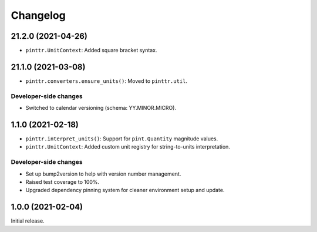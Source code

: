 Changelog
=========

.. image:: https://img.shields.io/badge/calver-YY.MINOR.MICRO-blue
   :target: https://calver.org/

.. towncrier release notes start

21.2.0 (2021-04-26)
-------------------

* ``pinttr.UnitContext``: Added square bracket syntax.

21.1.0 (2021-03-08)
-------------------

* ``pinttr.converters.ensure_units()``: Moved to ``pinttr.util``.

Developer-side changes
^^^^^^^^^^^^^^^^^^^^^^

* Switched to calendar versioning (schema: YY.MINOR.MICRO).

1.1.0 (2021-02-18)
------------------

* ``pinttr.interpret_units()``: Support for ``pint.Quantity`` magnitude values.
* ``pinttr.UnitContext``: Added custom unit registry for string-to-units
  interpretation.

Developer-side changes
^^^^^^^^^^^^^^^^^^^^^^

* Set up bump2version to help with version number management.
* Raised test coverage to 100%.
* Upgraded dependency pinning system for cleaner environment setup and update.

1.0.0 (2021-02-04)
------------------

Initial release.
